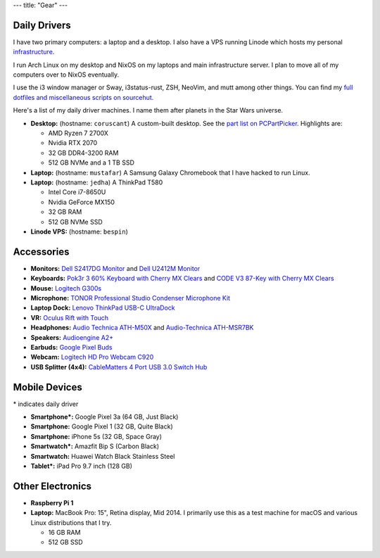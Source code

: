 ---
title: "Gear"
---

Daily Drivers
-------------

I have two primary computers: a laptop and a desktop. I also have a VPS running
Linode which hosts my personal infrastructure_.

I run Arch Linux on my desktop and NixOS on my laptops and main infrastructure
server. I plan to move all of my computers over to NixOS eventually.

I use the i3 window manager or Sway, i3status-rust, ZSH, NeoVim, and mutt among
other things. You can find my `full dotfiles and miscellaneous scripts on
sourcehut.  <dotfiles_>`_

.. _infrastructure: https://git.sr.ht/~sumner/infrastructure
.. _dotfiles: https://git.sr.ht/~sumner/dotfiles

Here's a list of my daily driver machines. I name them after planets in the Star
Wars universe.

- **Desktop:** (hostname: ``coruscant``) A custom-built desktop. See the `part
  list on PCPartPicker <partlist_>`_. Highlights are:

  - AMD Ryzen 7 2700X
  - Nvidia RTX 2070
  - 32 GB DDR4-3200 RAM
  - 512 GB NVMe and a 1 TB SSD

- **Laptop:** (hostname: ``mustafar``) A Samsung Galaxy Chromebook that I have
  hacked to run Linux.

- **Laptop:** (hostname: ``jedha``) A ThinkPad T580

  - Intel Core i7-8650U
  - Nvidia GeForce MX150
  - 32 GB RAM
  - 512 GB NVMe SSD

- **Linode VPS:** (hostname: ``bespin``)

Accessories
-----------

- **Monitors:** `Dell S2417DG Monitor <dells2417dg_>`_ and
  `Dell U2412M Monitor <dellu2412m_>`_

- **Keyboards:** `Pok3r 3 60% Keyboard with Cherry MX Clears <pok3r3_>`_ and
  `CODE V3 87-Key with Cherry MX Clears <code_>`_

- **Mouse:** `Logitech G300s <g300s_>`_

- **Microphone:** `TONOR Professional Studio Condenser Microphone Kit
  <tonormic_>`_

- **Laptop Dock:** `Lenovo ThinkPad USB-C UltraDock <ultradock_>`_

- **VR:** `Oculus Rift with Touch <oculus_>`_

- **Headphones:** `Audio Technica ATH-M50X <ath-m50x_>`_ and `Audio-Technica
  ATH-MSR7BK <ath-msr7bk_>`_

- **Speakers:** `Audioengine A2+ <audioengine-a2plus_>`_

- **Earbuds:** `Google Pixel Buds <pixelbuds_>`_

- **Webcam:** `Logitech HD Pro Webcam C920 <logitech_>`_

- **USB Splitter (4x4):** `CableMatters 4 Port USB 3.0 Switch Hub
  <cablematters_>`_


Mobile Devices
--------------

\* indicates daily driver

- **Smartphone*:** Google Pixel 3a (64 GB, Just Black)
- **Smartphone:** Google Pixel 1 (32 GB, Quite Black)
- **Smartphone:** iPhone 5s (32 GB, Space Gray)
- **Smartwatch*:** Amazfit Bip S (Carbon Black)
- **Smartwatch:** Huawei Watch Black Stainless Steel
- **Tablet*:** iPad Pro 9.7 inch (128 GB)

Other Electronics
-----------------

- **Raspberry Pi 1**
- **Laptop:** MacBook Pro: 15", Retina display, Mid 2014. I primarily use this
  as a test machine for macOS and various Linux distributions that I try.

  - 16 GB RAM
  - 512 GB SSD


.. _partlist: https://pcpartpicker.com/user/sumner/saved/#view=Lxc9Jx
.. _dells2417dg: https://www.amazon.com/dp/B01IOO4SGK
.. _dellu2412m: https://www.amazon.com/dp/B07D1JCZL2
.. _pok3r3: https://www.amazon.com/dp/B00OFM6F80
.. _code: https://www.amazon.com/dp/B07MP1PV5B
.. _g300s: https://www.amazon.com/dp/B00RH6R7C4
.. _tonormic: https://www.amazon.com/dp/B01KHMUQ2M
.. _oculus: https://www.amazon.com/dp/B073X8N1YW
.. _ultradock: https://www.amazon.com/dp/B01N9RW2A3
.. _ath-m50x: https://www.amazon.com/dp/B076BXN5MD
.. _ath-msr7bk: https://www.amazon.com/dp/B00PEU9CFA
.. _audioengine-a2plus: https://www.amazon.com/dp/B010OIVSDA
.. _pixelbuds: https://store.google.com/product/google_pixel_buds
.. _logitech: https://www.amazon.com/dp/B006JH8T3S
.. _cablematters: https://www.amazon.com/dp/B083JKDNRJ
